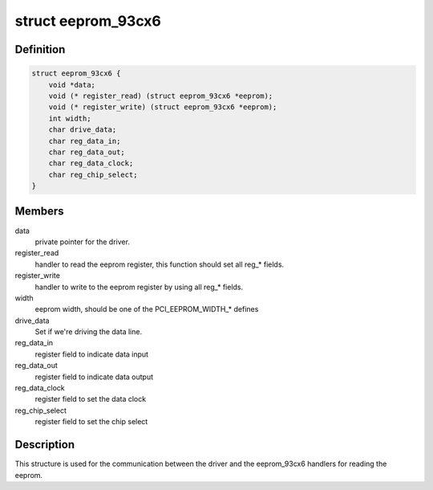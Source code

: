.. -*- coding: utf-8; mode: rst -*-
.. src-file: include/linux/eeprom_93cx6.h

.. _`eeprom_93cx6`:

struct eeprom_93cx6
===================

.. c:type:: struct eeprom_93cx6

    control structure for setting the commands for reading the eeprom data.

.. _`eeprom_93cx6.definition`:

Definition
----------

.. code-block:: c

    struct eeprom_93cx6 {
        void *data;
        void (* register_read) (struct eeprom_93cx6 *eeprom);
        void (* register_write) (struct eeprom_93cx6 *eeprom);
        int width;
        char drive_data;
        char reg_data_in;
        char reg_data_out;
        char reg_data_clock;
        char reg_chip_select;
    }

.. _`eeprom_93cx6.members`:

Members
-------

data
    private pointer for the driver.

register_read
    handler to
    read the eeprom register, this function should set all reg\_\* fields.

register_write
    handler to
    write to the eeprom register by using all reg\_\* fields.

width
    eeprom width, should be one of the PCI_EEPROM_WIDTH\_\* defines

drive_data
    Set if we're driving the data line.

reg_data_in
    register field to indicate data input

reg_data_out
    register field to indicate data output

reg_data_clock
    register field to set the data clock

reg_chip_select
    register field to set the chip select

.. _`eeprom_93cx6.description`:

Description
-----------

This structure is used for the communication between the driver
and the eeprom_93cx6 handlers for reading the eeprom.

.. This file was automatic generated / don't edit.


